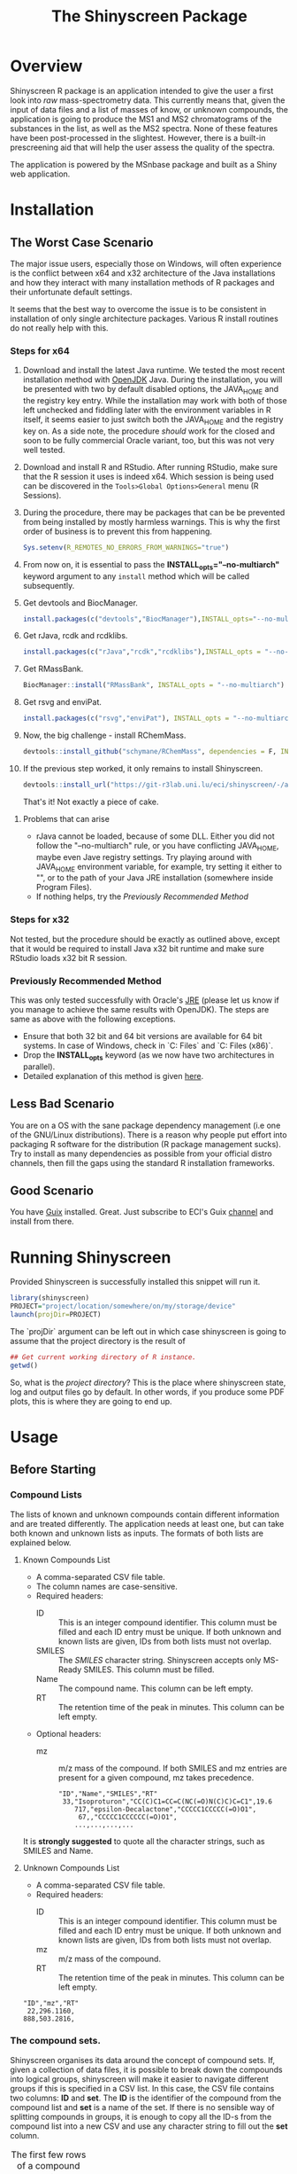 #+TITLE: The Shinyscreen Package

* Overview

  Shinyscreen R package is an application intended to give the user a
  first look into /raw/ mass-spectrometry data. This currently means
  that, given the input of data files and a list of masses of know, or
  unknown compounds, the application is going to produce the MS1 and
  MS2 chromatograms of the substances in the list, as well as the MS2
  spectra. None of these features have been post-processed in the
  slightest. However, there is a built-in prescreening aid that will
  help the user assess the quality of the spectra.

  The application is powered by the MSnbase package and built as a
  Shiny web application.
  
* Installation

** The Worst Case Scenario
   
   The major issue users, especially those on Windows, will often
   experience is the conflict between x64 and x32 architecture of the
   Java installations and how they interact with many installation
   methods of R packages and their unfortunate default settings.

   It seems that the best way to overcome the issue is to be
   consistent in installation of only single architecture
   packages. Various R install routines do not really help with this.

*** Steps for x64 
    1. Download and install the latest Java runtime. We tested the
       most recent installation method with [[https://adoptopenjdk.net][OpenJDK]] Java. During the
       installation, you will be presented with two by default
       disabled options, the JAVA_HOME and the registry key entry.
       While the installation may work with both of those left
       unchecked and fiddling later with the environment variables in
       R itself, it seems easier to just switch both the JAVA_HOME and
       the registry key on.
       As a side note, the procedure /should/
       work for the closed and soon to be fully commercial Oracle
       variant, too, but this was not very well tested.

    2. Download and install R and RStudio. After running RStudio, make
       sure that the R session it uses is indeed x64. Which session is
       being used can be discovered in the
       ~Tools>Global Options>General~ menu (R Sessions).

    3. During the procedure, there may be packages that can be be
       prevented from being installed by mostly harmless
       warnings. This is why the first order of business is to prevent
       this from happening.
       #+BEGIN_SRC R
       Sys.setenv(R_REMOTES_NO_ERRORS_FROM_WARNINGS="true")
       #+END_SRC

    4. From now on, it is essential to pass the
       *INSTALL_opts="--no-multiarch"* keyword argument to any ~install~
       method which will be called subsequently.

    5. Get devtools and BiocManager. 
       #+BEGIN_SRC R
         install.packages(c("devtools","BiocManager"),INSTALL_opts="--no-multiarch")
       #+END_SRC

    6. Get rJava, rcdk and rcdklibs.
       #+BEGIN_SRC R
         install.packages(c("rJava","rcdk","rcdklibs"),INSTALL_opts = "--no-multiarch")
       #+END_SRC

    7. Get RMassBank.
       #+BEGIN_SRC R
         BiocManager::install("RMassBank", INSTALL_opts = "--no-multiarch")
       #+END_SRC

    8. Get rsvg and enviPat.
       #+BEGIN_SRC R
         install.packages(c("rsvg","enviPat"), INSTALL_opts = "--no-multiarch")
       #+END_SRC

    9. Now, the big challenge - install RChemMass.
       #+BEGIN_SRC R
         devtools::install_github("schymane/RChemMass", dependencies = F, INSTALL_opts = "--no-multiarch")
       #+END_SRC

    10. If the previous step worked, it only remains to install Shinyscreen.
       #+BEGIN_SRC R
         devtools::install_url("https://git-r3lab.uni.lu/eci/shinyscreen/-/archive/master/shinyscreen-master.tar.gz", INSTALL_opts="--no-multiarch")
       #+END_SRC
       That's it! Not exactly a piece of cake.

**** Problems that can arise
     - rJava cannot be loaded, because of some DLL. Either you did not
       follow the "--no-multiarch" rule, or you have conflicting
       JAVA_HOME, maybe even Jave registry settings. Try playing
       around with JAVA_HOME environment variable, for example, try
       setting it either to "", or to the path of your Java JRE
       installation (somewhere inside Program Files).
     - If nothing helps, try the /Previously Recommended Method/

*** Steps for x32
    Not tested, but the procedure should be exactly as outlined above,
    except that it would be required to install Java x32 bit runtime
    and make sure RStudio loads x32 bit R session.
   
*** Previously Recommended Method
    This was only tested successfully with Oracle's [[https://www.java.com/en/][JRE]] (please let us
    know if you manage to achieve the same results with OpenJDK). The
    steps are same as above with the following exceptions.
    - Ensure that both 32 bit and 64 bit versions are available for 64 bit
      systems. In case of Windows, check in `C:\Program Files\Java` and
      `C:\Program Files (x86)\Java`.
    - Drop the *INSTALL_opts* keyword (as we now have two
      architectures in parallel).
    - Detailed explanation of this method is given [[https://github.com/schymane/RChemMass/blob/master/README_installation.txt][here]].

** Less Bad Scenario
   You are on a OS with the sane package dependency management (i.e
   one of the GNU/Linux distributions). There is a reason why people
   put effort into packaging R software for the distribution (R
   package management sucks). Try to install as many dependencies as
   possible from your official distro channels, then fill the gaps
   using the standard R installation frameworks.

** Good Scenario
   You have [[https://guix.gnu.org/][Guix]] installed. Great. Just subscribe to ECI's Guix
   [[https://git-r3lab.uni.lu/eci/eci-pkg-menu][channel]] and install from there.

* Running Shinyscreen
  Provided Shinyscreen is successfully installed this snippet will
  run it.
  #+BEGIN_SRC R
    library(shinyscreen)
    PROJECT="project/location/somewhere/on/my/storage/device"
    launch(projDir=PROJECT) 
  #+END_SRC
  The `projDir` argument can be left out in which case shinyscreen is
  going to assume that the project directory is the result of
  #+BEGIN_SRC R
    ## Get current working directory of R instance.
    getwd()
  #+END_SRC

  So, what is the /project directory/? This is the place where
  shinyscreen state, log and output files go by default. In other
  words, if you produce some PDF plots, this is where they are going
  to end up.
  
* Usage 
** Before Starting
***  Compound Lists

    The lists of known and unknown compounds contain different
    information and are treated differently. The application needs at
    least one, but can take both known and unknown lists as
    inputs. The formats of both lists are explained below.

**** Known Compounds List
     - A comma-separated CSV file table.
     - The column names are case-sensitive.
     - Required headers:
       - ID :: This is an integer compound identifier. This column
	       must be filled and each ID entry must be unique. If
	       both unknown and known lists are given, IDs from both
	       lists must not overlap.
       - SMILES ::  The /SMILES/ character string. Shinyscreen accepts
		    only MS-Ready SMILES. This column must be filled.
       - Name :: The compound name. This column can be left empty.
       - RT :: The retention time of the peak in minutes. This column
	       can be left empty.
     - Optional headers:
       - mz :: m/z mass of the compound. If both SMILES and mz entries
               are present for a given compound, mz takes precedence.

        #+CAPTION: The first few rows of a compound list containing known compounds.
	#+BEGIN_EXAMPLE
	"ID","Name","SMILES","RT"
	 33,"Isoproturon","CC(C)C1=CC=C(NC(=O)N(C)C)C=C1",19.6
        717,"epsilon-Decalactone","CCCCC1CCCCC(=O)O1",
         67,,"CCCCC1CCCCCC(=O)O1",
        ...,...,...,...
	#+END_EXAMPLE
	It is *strongly suggested* to quote all the character strings, such
	as SMILES and Name.

**** Unknown Compounds List
     - A comma-separated CSV file table.
     - Required headers:
       - ID :: This is an integer compound identifier. This column
               must be filled and each ID entry must be unique. If
               both unknown and known lists are given, IDs from both
               lists must not overlap.
       - mz :: m/z mass of the compound.
       - RT :: The retention time of the peak in minutes. This column
               can be left empty.


     #+CAPTION: The first few rows of a compound list containing unknown compounds.
     #+BEGIN_EXAMPLE
     "ID","mz","RT"
      22,296.1160,
     888,503.2816,
     #+END_EXAMPLE

      
       

   
*** The compound sets.

    Shinyscreen organises its data around the concept of compound
    sets. If, given a collection of data files, it is possible
    to break down the compounds into logical groups, shinyscreen
    will make it easier to navigate different groups if this is
    specified in a CSV list. In this case, the CSV file contains two
    columns: *ID* and *set*. The *ID* is the identifier of the
    compound from the compound list and *set* is a name of the
    set. If there is no sensible way of splitting compounds in
    groups, it is enough to copy all the ID-s from the compound list
    into a new CSV and use any character string to fill out the
    *set* column.
    
    #+CAPTION: The first few rows of a compound set.
    |  ID | set  | RT |
    |-----+------+----|
    |  33 | mixA |    |
    | 717 | mixA |    |
    | 999 | mixA |    |
    | ... | ...  |    |
    | 129 | mixB |    |
    | 516 | mixB |    |
    | ... | ...  |    |
    | 333 | mixC |    |
    | 999 | mixC |    |


***  Data Files
    These should be in mzML format.
** Sets, Tags, Modes, Files and IDs
   Each file is labelled by a tag, mode and set. Sets are defined in
   the compound set CSV file and group compounds according to their
   IDs. Modes correspond to the adducts. Tags label files in the
   plots.

   For known compounds, each set can contain multiple modes. Sets of
   unknowns can only contain a single mode. Any files belonging to the
   same set that have been acquired in a single mode, must carry
   unique tags. 

   In addition, the IDs of compounds belonging to the same set/mode
   combination must be unique. Different ID sets may overlap.

** Config Screen
   This is the start tab. Import the compound and set lists first,
   then proceed to import the mzML files. Provide tags in the tag text
   box and then assign the sets, modes and tags to the imported mzML
   files using table widget. Once this is done, move on to the
   `Spectra Extraction' tab.

** Spectra Extraction
   Set the extraction parameters and then select a certain number of
   sets to scan for. This may take a while.

   After one, or more sets have been extracted (once the status box
   gets checked), it is possible to carry out the auto quality
   check. This check is going to perform a rudimentary analysis of the
   spectra, as well as retrieve the retention times of the precursor
   peaks and their MS2 spectra. This procedure must be done in order
   to plot the MS2 spectra.

   TODO: Explain the parameters

   For entries that had RT empty, the entire retention time interval
   is scanned for peaks. Those entries with known RT will only be
   scanned within the interval specified by the parameters (by default
   1 min). This means that the processing is going to take much less
   time then for the case if RT was left out.

** Prescreening
   The third tab allows the visual inspection of the spectra and the
   chromatogram, as well as exporting the plots in a PDF format.

* Significant Contributions (in no particular order)
  - *Anjana Elapavalore*
  - *Hiba Mohammed-Taha*
  - *Jessy Krier*
  - *Mira Narayanan*
  - *Emma Schymanski*
  - *Randolph Singh* (contributed good mood, mostly :-) )
* Thanks
  Many thanks to the students of the *Masters in Integrated Systems Biology*
  course (March 2020)

  - *Tessy Prohaska*
  - *Jeff Didier*
  - *Claudia Cipriani*
  - *Parviel Chirsir*

  for boldly wading through the Windows installation procedure, a task
  that led to more clarity in the docs.
